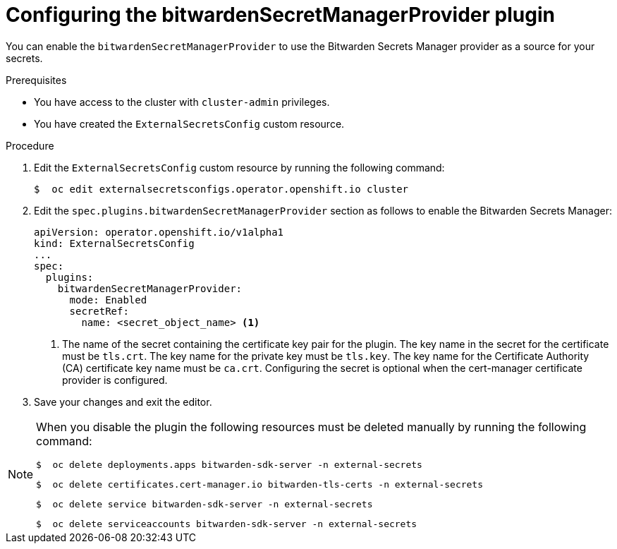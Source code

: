 // Module included in the following assemblies:
//
// * security/external_secrets_operator/external-secrets-log-levels.adoc

:_mod-docs-content-type: PROCEDURE
[id="external-secrets-bit-warden-config_{context}"]
= Configuring the bitwardenSecretManagerProvider plugin

You can enable the `bitwardenSecretManagerProvider` to use the Bitwarden Secrets Manager provider as a source for your secrets.

.Prerequisites

* You have access to the cluster with `cluster-admin` privileges.
* You have created the `ExternalSecretsConfig` custom resource.

.Procedure

. Edit the `ExternalSecretsConfig` custom resource by running the following command:
+
[source,terminal]
----
$  oc edit externalsecretsconfigs.operator.openshift.io cluster
----

. Edit the `spec.plugins.bitwardenSecretManagerProvider` section as follows to enable the Bitwarden Secrets Manager:
+
[source,yaml]
----
apiVersion: operator.openshift.io/v1alpha1
kind: ExternalSecretsConfig
...
spec:
  plugins:
    bitwardenSecretManagerProvider:
      mode: Enabled
      secretRef:
        name: <secret_object_name> <1>
----
+
<1> The name of the secret containing the certificate key pair for the plugin. The key name in the secret for the certificate must be `tls.crt`. The key name for the private key must be `tls.key`. The key name for the Certificate Authority (CA) certificate key name must be `ca.crt`. Configuring the secret is optional when the cert-manager certificate provider is configured.

. Save your changes and exit the editor.

[NOTE]
====
When you disable the plugin the following resources must be deleted manually by running the following command:

[source,terminal]
----
$  oc delete deployments.apps bitwarden-sdk-server -n external-secrets
----

[source,terminal]
----
$  oc delete certificates.cert-manager.io bitwarden-tls-certs -n external-secrets
----

[source,terminal]
----
$  oc delete service bitwarden-sdk-server -n external-secrets
----

[source,terminal]
----
$  oc delete serviceaccounts bitwarden-sdk-server -n external-secrets
----
====

